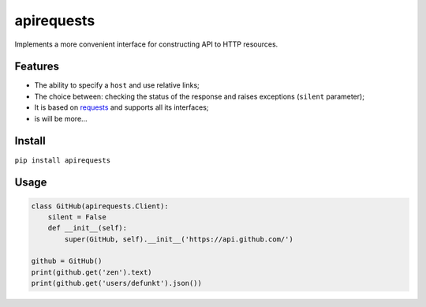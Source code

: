 apirequests
===========

Implements a more convenient interface for constructing API to HTTP
resources.

Features
--------

-  The ability to specify a ``host`` and use relative links;
-  The choice between: checking the status of the response and raises
   exceptions (``silent`` parameter);
-  It is based on `requests`_ and supports all its interfaces;
-  is will be more…

Install
-------

``pip install apirequests``

Usage
-----

.. code:: python

    class GitHub(apirequests.Client):
        silent = False
        def __init__(self):
            super(GitHub, self).__init__('https://api.github.com/')

    github = GitHub()
    print(github.get('zen').text)
    print(github.get('users/defunkt').json())

.. _requests: https://github.com/requests/requests